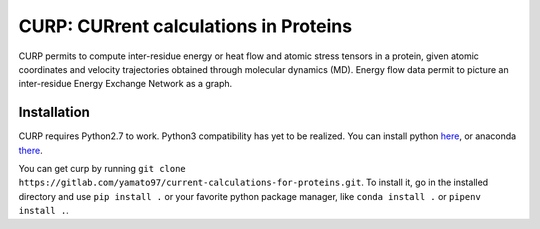CURP: CURrent calculations in Proteins
======================================

CURP permits to compute inter-residue energy or heat flow and atomic stress tensors in a protein, given atomic coordinates and velocity trajectories obtained through molecular dynamics (MD). Energy flow data permit to picture an inter-residue Energy Exchange Network as a graph.

Installation
------------

CURP requires Python2.7 to work. Python3 compatibility has yet to be realized.
You can install python here_, or anaconda there_.

.. _here: https://www.python.org/downloads/release/python-2716/
.. _there: https://www.anaconda.com/distribution/

You can get curp by running ``git clone https://gitlab.com/yamato97/current-calculations-for-proteins.git``.
To install it, go in the installed directory and use ``pip install .`` or your favorite python package manager, like ``conda install .`` or ``pipenv install .``.


